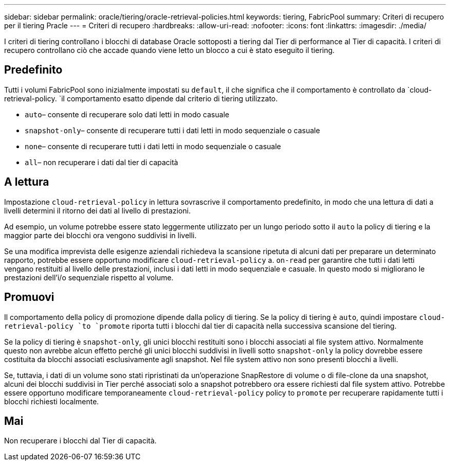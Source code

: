---
sidebar: sidebar 
permalink: oracle/tiering/oracle-retrieval-policies.html 
keywords: tiering, FabricPool 
summary: Criteri di recupero per il tiering Pracle 
---
= Criteri di recupero
:hardbreaks:
:allow-uri-read: 
:nofooter: 
:icons: font
:linkattrs: 
:imagesdir: ./media/


[role="lead"]
I criteri di tiering controllano i blocchi di database Oracle sottoposti a tiering dal Tier di performance al Tier di capacità. I criteri di recupero controllano ciò che accade quando viene letto un blocco a cui è stato eseguito il tiering.



== Predefinito

Tutti i volumi FabricPool sono inizialmente impostati su `default`, il che significa che il comportamento è controllato da `cloud-retrieval-policy. `il comportamento esatto dipende dal criterio di tiering utilizzato.

* `auto`– consente di recuperare solo dati letti in modo casuale
* `snapshot-only`– consente di recuperare tutti i dati letti in modo sequenziale o casuale
* `none`– consente di recuperare tutti i dati letti in modo sequenziale o casuale
* `all`– non recuperare i dati dal tier di capacità




== A lettura

Impostazione `cloud-retrieval-policy` in lettura sovrascrive il comportamento predefinito, in modo che una lettura di dati a livelli determini il ritorno dei dati al livello di prestazioni.

Ad esempio, un volume potrebbe essere stato leggermente utilizzato per un lungo periodo sotto il `auto` la policy di tiering e la maggior parte dei blocchi ora vengono suddivisi in livelli.

Se una modifica imprevista delle esigenze aziendali richiedeva la scansione ripetuta di alcuni dati per preparare un determinato rapporto, potrebbe essere opportuno modificare `cloud-retrieval-policy` a. `on-read` per garantire che tutti i dati letti vengano restituiti al livello delle prestazioni, inclusi i dati letti in modo sequenziale e casuale. In questo modo si migliorano le prestazioni dell'i/o sequenziale rispetto al volume.



== Promuovi

Il comportamento della policy di promozione dipende dalla policy di tiering. Se la policy di tiering è `auto`, quindi impostare `cloud-retrieval-policy `to `promote` riporta tutti i blocchi dal tier di capacità nella successiva scansione del tiering.

Se la policy di tiering è `snapshot-only`, gli unici blocchi restituiti sono i blocchi associati al file system attivo. Normalmente questo non avrebbe alcun effetto perché gli unici blocchi suddivisi in livelli sotto `snapshot-only` la policy dovrebbe essere costituita da blocchi associati esclusivamente agli snapshot. Nel file system attivo non sono presenti blocchi a livelli.

Se, tuttavia, i dati di un volume sono stati ripristinati da un'operazione SnapRestore di volume o di file-clone da una snapshot, alcuni dei blocchi suddivisi in Tier perché associati solo a snapshot potrebbero ora essere richiesti dal file system attivo. Potrebbe essere opportuno modificare temporaneamente `cloud-retrieval-policy` policy to `promote` per recuperare rapidamente tutti i blocchi richiesti localmente.



== Mai

Non recuperare i blocchi dal Tier di capacità.
